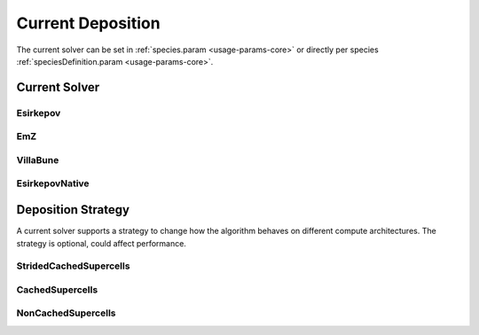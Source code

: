 .. _usage-params-core-currentdeposition:

Current Deposition
""""""""""""""""""

The current solver can be set in :ref:`species.param <usage-params-core>` or directly per species :ref:`speciesDefinition.param <usage-params-core>`.

.. _usage-params-core-particles-currentsolver:

Current Solver
''''''''''''''

Esirkepov
~~~~~~~~~

.. doxygenstruct:: picongpu::currentSolver::Esirkepov
   :project: PIConGPU

EmZ
~~~

.. doxygenstruct:: picongpu::currentSolver::EmZ
   :project: PIConGPU

VillaBune
~~~~~~~~~

.. doxygenstruct:: picongpu::currentSolver::VillaBune
   :project: PIConGPU

EsirkepovNative
~~~~~~~~~~~~~~~

.. doxygenstruct:: picongpu::currentSolver::EsirkepovNative
   :project: PIConGPU


.. _usage-params-core-particles-depositionstrategy:

Deposition Strategy
'''''''''''''''''''

A current solver supports a strategy to change how the algorithm behaves on different compute architectures.
The strategy is optional, could affect performance.

StridedCachedSupercells
~~~~~~~~~~~~~~~~~~~~~~~

.. doxygenstruct:: picongpu::currentSolver::strategy::StridedCachedSupercells
   :project: PIConGPU

CachedSupercells
~~~~~~~~~~~~~~~~

.. doxygenstruct:: picongpu::currentSolver::strategy::CachedSupercells
   :project: PIConGPU

NonCachedSupercells
~~~~~~~~~~~~~~~~~~~

.. doxygenstruct:: picongpu::currentSolver::strategy::NonCachedSupercells
   :project: PIConGPU
